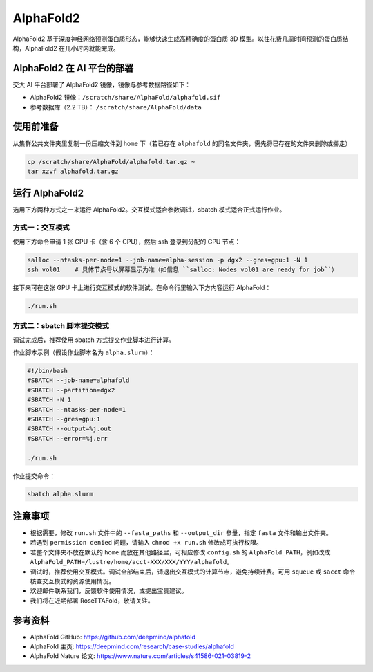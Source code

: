 AlphaFold2
=============

AlphaFold2 基于深度神经网络预测蛋白质形态，能够快速生成高精确度的蛋白质 3D 模型。以往花费几周时间预测的蛋白质结构，AlphaFold2 在几小时内就能完成。

AlphaFold2 在 AI 平台的部署
----------------------------------------

交大 AI 平台部署了 AlphaFold2 镜像，镜像与参考数据路径如下：

* AlphaFold2 镜像：``/scratch/share/AlphaFold/alphafold.sif``
* 参考数据库（2.2 TB）： ``/scratch/share/AlphaFold/data``


使用前准备
---------------------------

从集群公共文件夹里复制一份压缩文件到 ``home`` 下（若已存在 ``alphafold`` 的同名文件夹，需先将已存在的文件夹删除或挪走）

.. code:: bash

    cp /scratch/share/AlphaFold/alphafold.tar.gz ~
    tar xzvf alphafold.tar.gz

运行 AlphaFold2
---------------------

选用下方两种方式之一来运行 AlphaFold2。交互模式适合参数调试，sbatch 模式适合正式运行作业。

方式一：交互模式
~~~~~~~~~~~~~~~~~~~~~~~~~~~~~~~~~~

使用下方命令申请 1 张 GPU 卡（含 6 个 CPU），然后 ssh 登录到分配的 GPU 节点：

.. code:: bash

    salloc --ntasks-per-node=1 --job-name=alpha-session -p dgx2 --gres=gpu:1 -N 1
    ssh vol01    # 具体节点号以屏幕显示为准（如信息 ``salloc: Nodes vol01 are ready for job``）


接下来可在这张 GPU 卡上进行交互模式的软件测试。在命令行里输入下方内容运行 AlphaFold：

.. code:: bash

    ./run.sh


方式二：sbatch 脚本提交模式
~~~~~~~~~~~~~~~~~~~~~~~~~~~~~~~~~~

调试完成后，推荐使用 sbatch 方式提交作业脚本进行计算。

作业脚本示例（假设作业脚本名为 ``alpha.slurm``）：

.. code:: bash

    #!/bin/bash
    #SBATCH --job-name=alphafold
    #SBATCH --partition=dgx2
    #SBATCH -N 1
    #SBATCH --ntasks-per-node=1
    #SBATCH --gres=gpu:1
    #SBATCH --output=%j.out
    #SBATCH --error=%j.err
    
    ./run.sh


作业提交命令：

.. code:: bash

    sbatch alpha.slurm


注意事项
----------------------

* 根据需要，修改 ``run.sh`` 文件中的 ``--fasta_paths`` 和 ``--output_dir`` 参量，指定 ``fasta`` 文件和输出文件夹。

* 若遇到 ``permission denied`` 问题，请输入 ``chmod +x run.sh`` 修改成可执行权限。

* 若整个文件夹不放在默认的 ``home`` 而放在其他路径里，可相应修改 ``config.sh`` 的 ``AlphaFold_PATH``，例如改成 ``AlphaFold_PATH=/lustre/home/acct-XXX/XXX/YYY/alphafold``。 

* 调试时，推荐使用交互模式。调试全部结束后，请退出交互模式的计算节点，避免持续计费。可用 ``squeue`` 或 ``sacct`` 命令核查交互模式的资源使用情况。

* 欢迎邮件联系我们，反馈软件使用情况，或提出宝贵建议。

* 我们将在近期部署 RoseTTAFold，敬请关注。

参考资料
----------------

- AlphaFold GitHub: https://github.com/deepmind/alphafold
- AlphaFold 主页: https://deepmind.com/research/case-studies/alphafold
- AlphaFold Nature 论文: https://www.nature.com/articles/s41586-021-03819-2




